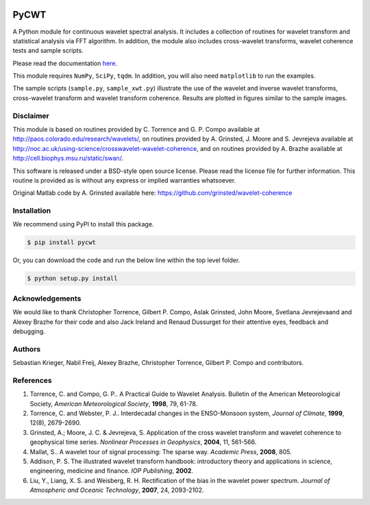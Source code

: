 |ReadTheDocs| |PyPi| |Travis|

PyCWT
=====

A Python module for continuous wavelet spectral analysis. It includes a
collection of routines for wavelet transform and statistical analysis via FFT
algorithm. In addition, the module also includes cross-wavelet transforms,
wavelet coherence tests and sample scripts.

Please read the documentation `here <http://pycwt.readthedocs.io/en/latest/>`__\.

This module requires ``NumPy``, ``SciPy``, ``tqdm``. In addition, you will 
also need ``matplotlib`` to run the examples.

The sample scripts (``sample.py``, ``sample_xwt.py``) illustrate the use of
the wavelet and inverse wavelet transforms, cross-wavelet transform and
wavelet transform coherence. Results are plotted in figures similar to the
sample images.


Disclaimer
----------

This module is based on routines provided by C. Torrence and G. P. Compo
available at http://paos.colorado.edu/research/wavelets/, on routines
provided by A. Grinsted, J. Moore and S. Jevrejeva available at
http://noc.ac.uk/using-science/crosswavelet-wavelet-coherence, and
on routines provided by A. Brazhe available at
http://cell.biophys.msu.ru/static/swan/.

This software is released under a BSD-style open source license. Please read
the license file for further information. This routine is provided as is
without any express or implied warranties whatsoever.

Original Matlab code by A. Grinsted available here: https://github.com/grinsted/wavelet-coherence

Installation
------------

We recommend using PyPI to install this package.

.. code-block:: sh

    $ pip install pycwt

Or, you can download the code and run the below line within the top level
folder.

.. code-block:: sh

    $ python setup.py install


Acknowledgements
----------------

We would like to thank Christopher Torrence, Gilbert P. Compo, Aslak Grinsted,
John Moore, Svetlana Jevrejevaand and Alexey Brazhe for their code and also
Jack Ireland and Renaud Dussurget for their attentive eyes, feedback and
debugging.


Authors
-------

Sebastian Krieger, Nabil Freij, Alexey Brazhe, Christopher Torrence,
Gilbert P. Compo and contributors.


References
----------

1. Torrence, C. and Compo, G. P.. A Practical Guide to Wavelet
   Analysis. Bulletin of the American Meteorological Society, *American
   Meteorological Society*, **1998**, 79, 61-78.
2. Torrence, C. and Webster, P. J.. Interdecadal changes in the
   ENSO-Monsoon system, *Journal of Climate*, **1999**, 12(8),
   2679-2690.
3. Grinsted, A.; Moore, J. C. & Jevrejeva, S. Application of the cross
   wavelet transform and wavelet coherence to geophysical time series.
   *Nonlinear Processes in Geophysics*, **2004**, 11, 561-566.
4. Mallat, S.. A wavelet tour of signal processing: The sparse way.
   *Academic Press*, **2008**, 805.
5. Addison, P. S. The illustrated wavelet transform handbook:
   introductory theory and applications in science, engineering,
   medicine and finance. *IOP Publishing*, **2002**.
6. Liu, Y., Liang, X. S. and Weisberg, R. H. Rectification of the bias
   in the wavelet power spectrum. *Journal of Atmospheric and Oceanic
   Technology*, **2007**, 24, 2093-2102.


.. |ReadTheDocs| image:: https://readthedocs.org/projects/pycwt/badge/?version=latest
   :target: http://pycwt.readthedocs.io/en/latest/?badge=latest

.. |PyPi| image:: https://badge.fury.io/py/pycwt.svg
   :target: https://badge.fury.io/py/pycwt

.. |Travis| image:: https://travis-ci.org/regeirk/pycwt.svg?branch=master
   :target: https://travis-ci.org/regeirk/pycwt
